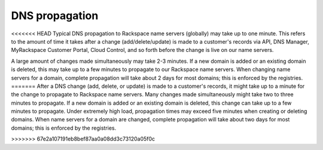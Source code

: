 .. _cdns-dg-propagation:

===============
DNS propagation
===============

<<<<<<< HEAD
Typical DNS propagation to Rackspace name servers (globally) may take up
to one minute. This refers to the amount of time it takes after a change
(add/delete/update) is made to a customer's records via API, DNS
Manager, MyRackspace Customer Portal, Cloud Control, and so forth before
the change is live on our name servers.

A large amount of changes made simultaneously may take 2-3 minutes. If a
new domain is added or an existing domain is deleted, this may take up
to a few minutes to propagate to our Rackspace name servers. When
changing name servers for a domain, complete propagation will take about
2 days for most domains; this is enforced by the registries.
=======
After a DNS change (add, delete, or update) is made to a customer's records, it might take 
up to a minute for the change to propagate to Rackspace name servers.  Many changes made 
simultaneously might take two to three minutes to propagate. If a new domain is added or 
an existing domain is deleted, this change can take up to a few minutes to propagate. Under 
extremely high load, propagation times may exceed five minutes when creating or deleting 
domains. When name servers for a domain are changed, complete propagation will take about 
two days for most domains; this is enforced by the registries.

>>>>>>> 67e2a107191eb8bef87aa0a08dd3c73120a05f0c

